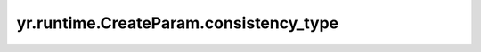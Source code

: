 .. _consistency_type:

yr.runtime.CreateParam.consistency_type
----------------------------------------

.. py:attribute:: CreateParam.consistency_type
   :type: ConsistencyType
   :value: 0

   分布式场景下可配置不同级别的一致性语义。
   可选参数为 ``ConsistencyType.PRAM`` （异步模式）和 ``ConsistencyType.CAUSAL`` （因果一致性），默认采用 ``ConsistencyType.PRAM`` 模式。
